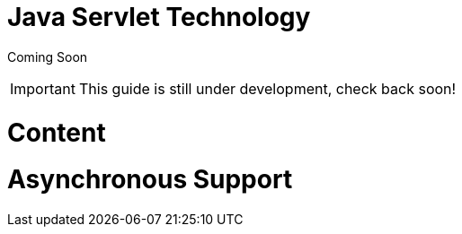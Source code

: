 Java Servlet Technology
=======================

Coming Soon

[IMPORTANT]

This guide is still under development, check back soon!

[[content]]
= Content

[[asynchronous-support]]
= Asynchronous Support
